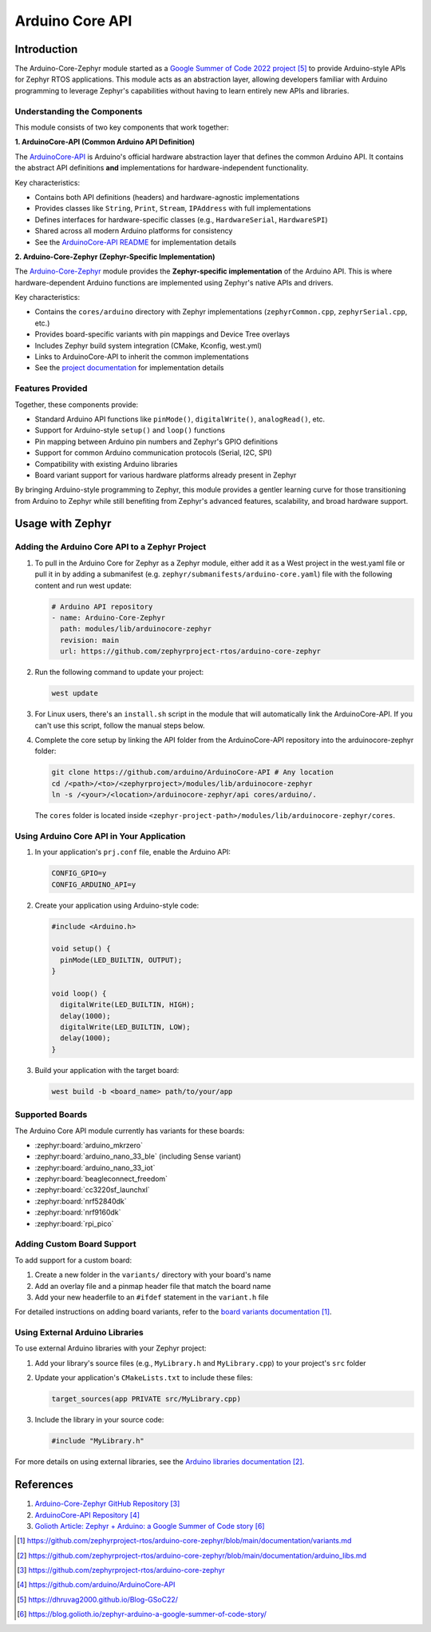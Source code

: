 .. _external_module_arduino_core_api:

Arduino Core API
################

Introduction
************

The Arduino-Core-Zephyr module started as a `Google Summer of Code 2022 project`_
to provide Arduino-style APIs for Zephyr RTOS applications. This module acts as an abstraction
layer, allowing developers familiar with Arduino programming to leverage Zephyr's capabilities
without having to learn entirely new APIs and libraries.

Understanding the Components
============================

This module consists of two key components that work together:

**1. ArduinoCore-API (Common Arduino API Definition)**

The `ArduinoCore-API <https://github.com/arduino/ArduinoCore-API>`_ is Arduino's official
hardware abstraction layer that defines the common Arduino API. It contains the abstract API
definitions **and** implementations for hardware-independent functionality.

Key characteristics:

* Contains both API definitions (headers) and hardware-agnostic implementations
* Provides classes like ``String``, ``Print``, ``Stream``, ``IPAddress`` with full implementations
* Defines interfaces for hardware-specific classes (e.g., ``HardwareSerial``, ``HardwareSPI``)
* Shared across all modern Arduino platforms for consistency
* See the `ArduinoCore-API README <https://github.com/arduino/ArduinoCore-API#arduinocore-api>`_ for implementation details

**2. Arduino-Core-Zephyr (Zephyr-Specific Implementation)**

The `Arduino-Core-Zephyr <https://github.com/zephyrproject-rtos/arduino-core-zephyr>`_ module
provides the **Zephyr-specific implementation** of the Arduino API. This is where hardware-dependent
Arduino functions are implemented using Zephyr's native APIs and drivers.

Key characteristics:

* Contains the ``cores/arduino`` directory with Zephyr implementations (``zephyrCommon.cpp``, ``zephyrSerial.cpp``, etc.)
* Provides board-specific variants with pin mappings and Device Tree overlays
* Includes Zephyr build system integration (CMake, Kconfig, west.yml)
* Links to ArduinoCore-API to inherit the common implementations
* See the `project documentation <https://github.com/zephyrproject-rtos/arduino-core-zephyr/tree/main/documentation>`_ for implementation details

Features Provided
=================

Together, these components provide:

* Standard Arduino API functions like ``pinMode()``, ``digitalWrite()``, ``analogRead()``, etc.
* Support for Arduino-style ``setup()`` and ``loop()`` functions
* Pin mapping between Arduino pin numbers and Zephyr's GPIO definitions
* Support for common Arduino communication protocols (Serial, I2C, SPI)
* Compatibility with existing Arduino libraries
* Board variant support for various hardware platforms already present in Zephyr

By bringing Arduino-style programming to Zephyr, this module provides a gentler learning curve
for those transitioning from Arduino to Zephyr while still benefiting from Zephyr's advanced
features, scalability, and broad hardware support.

Usage with Zephyr
*****************

Adding the Arduino Core API to a Zephyr Project
===============================================

#. To pull in the Arduino Core for Zephyr as a Zephyr module, either add it as
   a West project in the west.yaml file or pull it in by adding a submanifest
   (e.g. ``zephyr/submanifests/arduino-core.yaml``) file with the following content
   and run west update:

   .. code-block:: yaml

      # Arduino API repository
      - name: Arduino-Core-Zephyr
        path: modules/lib/arduinocore-zephyr
        revision: main
        url: https://github.com/zephyrproject-rtos/arduino-core-zephyr

#. Run the following command to update your project:

   .. code-block:: bash

      west update

#. For Linux users, there's an ``install.sh`` script in the module that will automatically
   link the ArduinoCore-API. If you can't use this script, follow the manual steps below.

#. Complete the core setup by linking the API folder from the ArduinoCore-API repository into
   the arduinocore-zephyr folder:

   .. code-block:: bash

      git clone https://github.com/arduino/ArduinoCore-API # Any location
      cd /<path>/<to>/<zephyrproject>/modules/lib/arduinocore-zephyr
      ln -s /<your>/<location>/arduinocore-zephyr/api cores/arduino/.

   The ``cores`` folder is located inside ``<zephyr-project-path>/modules/lib/arduinocore-zephyr/cores``.

Using Arduino Core API in Your Application
==========================================

#. In your application's ``prj.conf`` file, enable the Arduino API:

   .. code-block:: cfg

      CONFIG_GPIO=y
      CONFIG_ARDUINO_API=y

#. Create your application using Arduino-style code:

   .. code-block:: cpp

      #include <Arduino.h>

      void setup() {
        pinMode(LED_BUILTIN, OUTPUT);
      }

      void loop() {
        digitalWrite(LED_BUILTIN, HIGH);
        delay(1000);
        digitalWrite(LED_BUILTIN, LOW);
        delay(1000);
      }

#. Build your application with the target board:

   .. code-block:: bash

      west build -b <board_name> path/to/your/app

Supported Boards
================

The Arduino Core API module currently has variants for these boards:

* :zephyr:board:`arduino_mkrzero`
* :zephyr:board:`arduino_nano_33_ble` (including Sense variant)
* :zephyr:board:`arduino_nano_33_iot`
* :zephyr:board:`beagleconnect_freedom`
* :zephyr:board:`cc3220sf_launchxl`
* :zephyr:board:`nrf52840dk`
* :zephyr:board:`nrf9160dk`
* :zephyr:board:`rpi_pico`

Adding Custom Board Support
===========================

To add support for a custom board:

#. Create a new folder in the ``variants/`` directory with your board's name
#. Add an overlay file and a pinmap header file that match the board name
#. Add your new headerfile to an ``#ifdef`` statement in the ``variant.h`` file

For detailed instructions on adding board variants, refer to the `board variants documentation`_.

Using External Arduino Libraries
================================

To use external Arduino libraries with your Zephyr project:

#. Add your library's source files (e.g., ``MyLibrary.h`` and ``MyLibrary.cpp``) to your project's ``src`` folder
#. Update your application's ``CMakeLists.txt`` to include these files:

   .. code-block:: cmake

      target_sources(app PRIVATE src/MyLibrary.cpp)

#. Include the library in your source code:

   .. code-block:: cpp

      #include "MyLibrary.h"

For more details on using external libraries, see the `Arduino libraries documentation`_.

References
**********

#. `Arduino-Core-Zephyr GitHub Repository`_
#. `ArduinoCore-API Repository`_
#. `Golioth Article: Zephyr + Arduino: a Google Summer of Code story`_

.. target-notes::

.. _Arduino Core API: https://github.com/zephyrproject-rtos/arduino-core-zephyr
.. _board variants documentation: https://github.com/zephyrproject-rtos/arduino-core-zephyr/blob/main/documentation/variants.md
.. _Arduino libraries documentation: https://github.com/zephyrproject-rtos/arduino-core-zephyr/blob/main/documentation/arduino_libs.md
.. _Arduino-Core-Zephyr GitHub Repository: https://github.com/zephyrproject-rtos/arduino-core-zephyr
.. _ArduinoCore-API Repository: https://github.com/arduino/ArduinoCore-API
.. _Google Summer of Code 2022 project: https://dhruvag2000.github.io/Blog-GSoC22/
.. _Golioth Article\: Zephyr + Arduino\: a Google Summer of Code story: https://blog.golioth.io/zephyr-arduino-a-google-summer-of-code-story/
